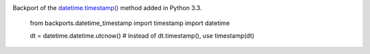 .. image:: https://img.shields.io/pypi/v/backports.datetime_timestamp.svg
   :target: `PyPI link`_

.. image:: https://img.shields.io/pypi/pyversions/backports.datetime_timestamp.svg
   :target: `PyPI link`_

.. _PyPI link: https://pypi.org/project/backports.datetime_timestamp

.. image:: https://github.com/jaraco/backports.datetime_timestamp/workflows/Automated%20Tests/badge.svg
   :target: https://github.com/jaraco/backports.datetime_timestamp/actions?query=workflow%3A%22Automated+Tests%22
   :alt: Automated Tests

.. image:: https://img.shields.io/badge/code%20style-black-000000.svg
   :target: https://github.com/psf/black
   :alt: Code style: Black

.. .. image:: https://readthedocs.org/projects/skeleton/badge/?version=latest
..    :target: https://skeleton.readthedocs.io/en/latest/?badge=latest


Backport of the `datetime.timestamp()
<http://docs.python.org/3.3/library/datetime.html#datetime.datetime.timestamp>`_ method added in Python 3.3.

    from backports.datetime_timestamp import timestamp
    import datetime

    dt = datetime.datetime.utcnow()
    # instead of dt.timestamp(), use
    timestamp(dt)
